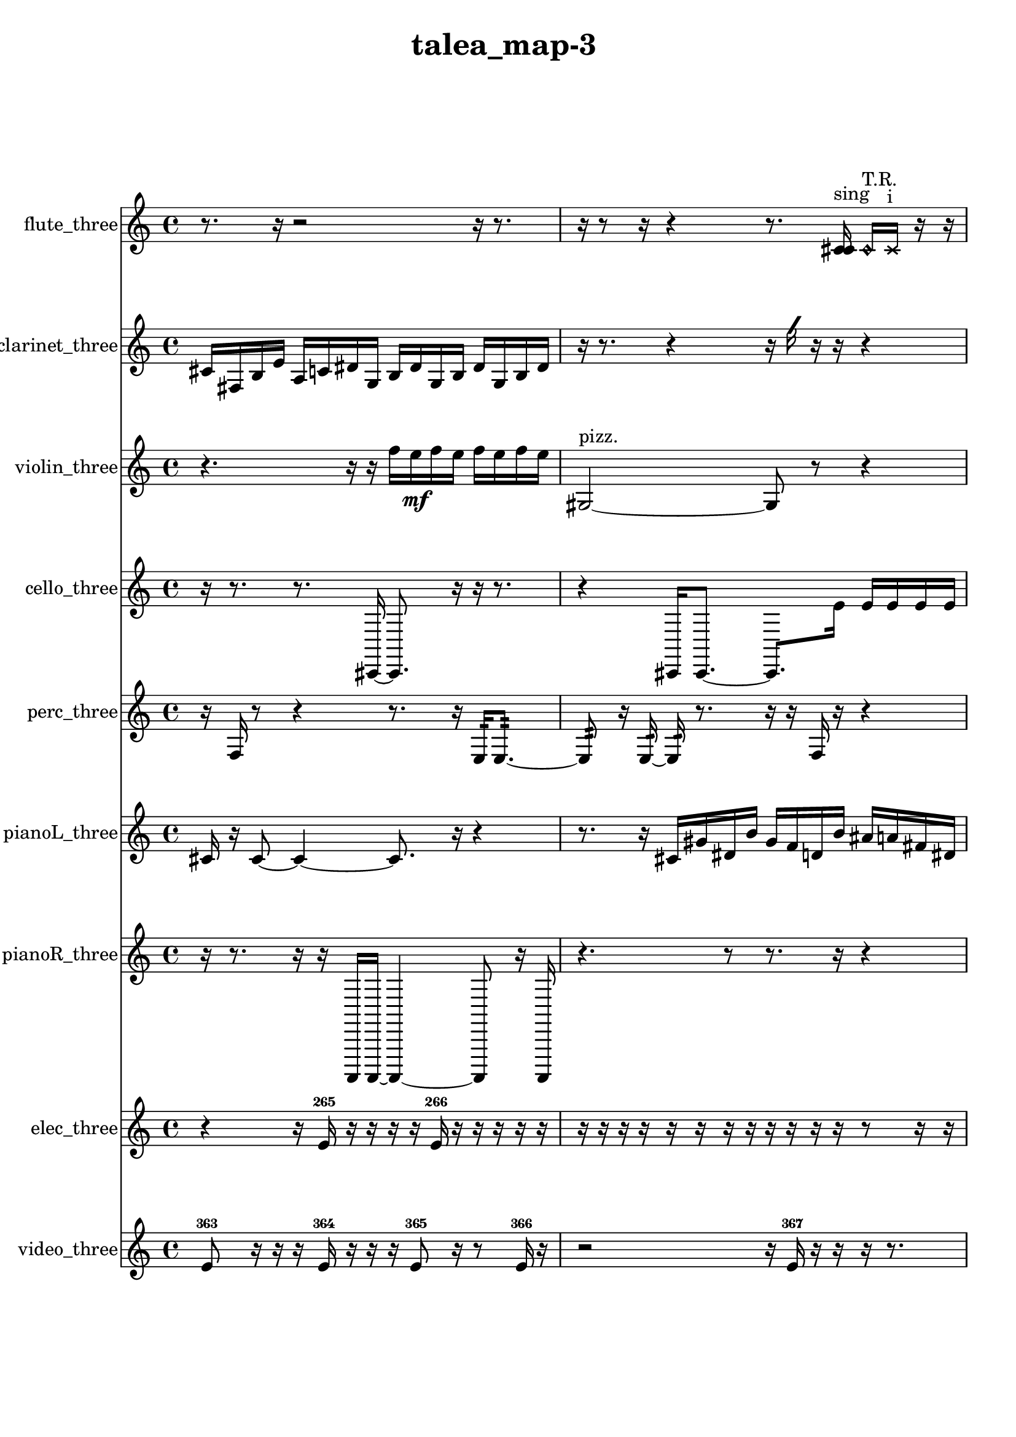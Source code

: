 % [notes] external for Pure Data
% development-version July 14, 2014 
% by Jaime E. Oliver La Rosa
% la.rosa@nyu.edu
% @ the Waverly Labs in NYU MUSIC FAS
% Open this file with Lilypond
% more information is available at lilypond.org
% Released under the GNU General Public License.

flute_three_part = \relative c' 
{

\time 4/4

\clef treble 
% ________________________________________bar 1 :
 r8.  r16 
	r2 
			r16  r8.  |
% ________________________________________bar 2 :
r16  r8  r16 
	r4 
		r8.  <c cis >16^\markup {sing } 
			\once \override NoteHead.style = #'harmonic c16^\markup {T.R. }  \xNote c16^\markup {i }  r16  r16  |
% ________________________________________bar 3 :
r16  <c cis >16^\markup {sing }  \once \override NoteHead.style = #'triangle c8~^\markup {i } 
	\once \override NoteHead.style = #'triangle c8.  c16 
		r4 
			r16  \xNote c16^\markup {o }  r16  \once \override NoteHead.style = #'triangle c16~^\markup {slap }  |
% ________________________________________bar 4 :
\once \override NoteHead.style = #'triangle c4 
	r2 
			r16  \once \override NoteHead.style = #'harmonic c16^\markup {T.R. }  \once \override NoteHead.style = #'triangle c8~^\markup {T.R. }  |
% ________________________________________bar 5 :
\once \override NoteHead.style = #'triangle c4~ 
	\once \override NoteHead.style = #'triangle c16  r16  r8 
		r8.  <c cis >16^\markup {sing } 
			b16:32^\markup {frull. }  \xNote c16^\markup {sh }  r16  <c cis >16~^\markup {sing }  |
% ________________________________________bar 6 :
<c cis >8  cih16  r16 
	r4 
		r16  r16  r8 
			r8.  c16~  |
% ________________________________________bar 7 :
c2~ 
		c16  b8:32^\markup {frull. }  r16 
			r16  r8.  |
% ________________________________________bar 8 :
r16  r16  b8~ 
	b4~ 
		b8  \once \override NoteHead.style = #'harmonic b16  b16:32\p^\markup {frull. } 
			c8.  r16  |
% ________________________________________bar 9 :
r4. 
	r16  <c cis >16^\markup {sing } 
		<c cis >16^\markup {sing }  r16  r16  <c cis >16^\markup {sing } 
			r16  c8.~  |
% ________________________________________bar 10 :
c8.  \once \override NoteHead.style = #'triangle c16~^\markup {slap } 
	\once \override NoteHead.style = #'triangle c16  <c cis >8.~^\markup {sing } 
		<c cis >4 
			r4  |
% ________________________________________bar 11 :
r4. 
	b16:32^\markup {frull. }  r16 
		\once \override NoteHead.style = #'harmonic c4^\markup {T.R. } 
			r16  r8.  |
% ________________________________________bar 12 :
r4. 
	r16  r16 
		r4. 
			r16  r16  |
% ________________________________________bar 13 :
r8.  r16 
	\xNote c16^\markup {i }  b16:32^\markup {frull. }  r16  r16 
		r4 
			r16  b16:32^\markup {frull. }  r16  r16  |
% ________________________________________bar 14 :
r16  r8. 
	r4 
		r16  r16  \once \override NoteHead.style = #'triangle c8~^\markup {i } 
			\once \override NoteHead.style = #'triangle c4  |
% ________________________________________bar 15 :
\once \override NoteHead.style = #'harmonic c16^\markup {i }  c16  r16  c16~ 
	c2~ 
			c16  \once \override NoteHead.style = #'triangle c8.~^\markup {slap }  |
% ________________________________________bar 16 :
\once \override NoteHead.style = #'triangle c8.  \once \override NoteHead.style = #'xcircle c16^\markup {B.P. } 
	<c cis >2~^\markup {sing } 
			<c cis >16  r8.  |
% ________________________________________bar 17 :
r4 
	r16  \once \override NoteHead.style = #'triangle c16^\markup {B.P. }  b8:32~^\markup {frull. } 
		b4:32~ 
			b8:32  r8  |
% ________________________________________bar 18 :
r16  r16  r8 
	r4 
		r8  r16  r16 
			r8.  \once \override NoteHead.style = #'xcircle cih16^\markup {sim }  |
% ________________________________________bar 19 :
r16  \once \override NoteHead.style = #'xcircle cih16  <cih cisih >8~^\markup {sing } 
	<cih cisih >8  r16  \once \override NoteHead.style = #'triangle cih16 
		r2  |
% ________________________________________bar 20 :
r16  r8. 
	r8.  r16 
		<b c >2~^\markup {sing }  |
% ________________________________________bar 21 :
<b c >8  b16  c16 
	b4.:32^\markup {frull. } 
		r8 
			r4  |
% ________________________________________bar 22 :
r8  r8 
	r16  \xNote c8^\markup {u }  r16 
		r4 
			r8.  r16  |
% ________________________________________bar 23 :
r16  cih8.~ 
	cih4 
		r16  r8. 
			r16  r16  \once \override NoteHead.style = #'triangle cih16^\markup {slap }  r16  |
% ________________________________________bar 24 :
\xNote c16^\markup {a }  r8. 
	r4 
		r16  r16  r16  r16 
			r4  |
% ________________________________________bar 25 :
r4 
	r16  r16  \once \override NoteHead.style = #'triangle c8~^\markup {a } 
		\once \override NoteHead.style = #'triangle c8  r8 
			r8.  r16  |
% ________________________________________bar 26 :
r2 
		r8  c16\f  c16 
			r16  r16  r8  |
% ________________________________________bar 27 :
r8.  r16 
	r4. 
		r16  \xNote c16^\markup {o } 
			r16  r8.  |
% ________________________________________bar 28 :
r4 
	r16  r16  \xNote c16^\markup {a }  \once \override NoteHead.style = #'harmonic c16^\markup {T.R. } 
		r16  r16  r16 
}

clarinet_three_part = \relative c' 
{

\time 4/4

\clef treble 
% ________________________________________bar 1 :
 cis16  fis,16  b16  e16 
	a,16  c16  dis16  g,16 
		b16  dis16  g,16  b16 
			dis16  g,16  b16  dis16  |
% ________________________________________bar 2 :
r16  r8. 
	r4 
		r16  \once \override NoteHead.style = #'slash g'16  r16  r16 
			r4  |
% ________________________________________bar 3 :
r8  r8 
	r4. 
		r16  <fis,, g >16^\markup {sing } 
			fis16  r16  r16  fis16~  |
% ________________________________________bar 4 :
fis8.  f16:32^\markup {frull. } 
	r4 
		r16  \once \override NoteHead.style = #'triangle fis8.~^\markup {slap } 
			\once \override NoteHead.style = #'triangle fis16  fis16  \once \override NoteHead.style = #'slash g''16^\markup {teeth }  r16  |
% ________________________________________bar 5 :
r2 
		r8  r16  g,,16 
			b16  gis16  f16  ais16  |
% ________________________________________bar 6 :
fis16  b16  gis16  a16 
	f16  gis16  c16  gis16 
		b16  g16  ais16  r16 
			\once \override NoteHead.style = #'xcircle dis'16  \once \override NoteHead.style = #'xcircle d16  \once \override NoteHead.style = #'xcircle dis16  \once \override NoteHead.style = #'xcircle d16  |
% ________________________________________bar 7 :
\once \override NoteHead.style = #'xcircle dis16  \once \override NoteHead.style = #'xcircle d16  \once \override NoteHead.style = #'xcircle dis16  \once \override NoteHead.style = #'xcircle d16 
	r16  r16  fis,,16  r16 
		r16  \once \override NoteHead.style = #'slash g''8.~^\markup {teeth } 
			\once \override NoteHead.style = #'slash g4~  |
% ________________________________________bar 8 :
\once \override NoteHead.style = #'slash g8  r16  fis,,16 
	r4 
		r16  r16  \once \override NoteHead.style = #'slash g''16^\markup {teeth }  r16 
			r4  |
% ________________________________________bar 9 :
r4. 
	\once \override NoteHead.style = #'xcircle dis16  \once \override NoteHead.style = #'xcircle d16 
		\once \override NoteHead.style = #'xcircle dis16  \once \override NoteHead.style = #'xcircle d16  \once \override NoteHead.style = #'xcircle dis16  \once \override NoteHead.style = #'xcircle d16 
			\once \override NoteHead.style = #'xcircle dis16  \once \override NoteHead.style = #'xcircle d16  fis,,16  \once \override NoteHead.style = #'slash g''16~^\markup {teeth }  |
% ________________________________________bar 10 :
\once \override NoteHead.style = #'slash g8  r16  f,,16:32~^\markup {frull. } 
	f8.:32  r16 
		r2  |
% ________________________________________bar 11 :
r8  fis16  \once \override NoteHead.style = #'slash g''16~^\markup {teeth } 
	\once \override NoteHead.style = #'slash g4~ 
		\once \override NoteHead.style = #'slash g8  r16  <fis,, g >16^\markup {sing } 
			\once \override NoteHead.style = #'xcircle dis''16  \once \override NoteHead.style = #'xcircle d16\p  \once \override NoteHead.style = #'xcircle dis16  \once \override NoteHead.style = #'xcircle d16  |
% ________________________________________bar 12 :
\once \override NoteHead.style = #'xcircle dis16  \once \override NoteHead.style = #'xcircle d16  \once \override NoteHead.style = #'xcircle dis16  \once \override NoteHead.style = #'xcircle d16 
	fis,,16  r8. 
		r16  f16:32^\markup {frull. }  f8:32~^\markup {frull. } 
			f4:32~  |
% ________________________________________bar 13 :
f8:32  \once \override NoteHead.style = #'slash g''16^\markup {teeth }  r16 
	r2 
			r8  fis,,8~  |
% ________________________________________bar 14 :
fis4~ 
	fis16  f8.:32~^\markup {frull. } 
		f8:32  r16  r16 
			r4  |
% ________________________________________bar 15 :
r8.  f16 
	ais16  cis16  e16  g,16 
		b16  dis16  fis,16  a16 
			c16  dis16  fis,16  a16  |
% ________________________________________bar 16 :
c16  dis16  fis,16  a16 
	c16  dis16  fis,16  gis16 
		ais16  c16  d16  r16 
			r16  r8.  |
% ________________________________________bar 17 :
r4 
	r16  r16  f,8~ 
		f4 
			r8.  <f fis >16^\markup {sing }  |
% ________________________________________bar 18 :
f4 
	r16  r16  r8 
		r8  r16  \once \override NoteHead.style = #'slash g''16^\markup {teeth } 
			\once \override NoteHead.style = #'xcircle dis16  \once \override NoteHead.style = #'xcircle d16  \once \override NoteHead.style = #'xcircle dis16  \once \override NoteHead.style = #'xcircle d16  |
% ________________________________________bar 19 :
\once \override NoteHead.style = #'xcircle dis16  \once \override NoteHead.style = #'xcircle d16  \once \override NoteHead.style = #'xcircle dis16  \once \override NoteHead.style = #'xcircle d16 
	r16  e,16  fis,16  gis16 
		ais16  c16  e16  gis,16 
			c16  e16  gis,16  b16  |
% ________________________________________bar 20 :
d16  f,16  gis16  b16 
	d16  f,16  gis16  ais16 
		c16  d16  e16  g,16 
			ais16  d16  f,16  gis16  |
% ________________________________________bar 21 :
b16  d16  f,16  a16 
	cis16  f,16  gis16  b16 
		d16  f,16  fis16  g16 
			b16  dis16  g,16  b16  |
% ________________________________________bar 22 :
dis16  g,16  b16  r16 
	r2 
			r16  r16  r16  fis16~  |
% ________________________________________bar 23 :
fis4. 
	r16  fis16 
		f16:32^\markup {frull. }  r16  fis8~ 
			fis4~  |
% ________________________________________bar 24 :
fis8  r16  r16 
	r8.  fis16 
		r16  fis8.~ 
			fis4  |
% ________________________________________bar 25 :
r2 
		r16  \once \override NoteHead.style = #'slash g''16\mf^\markup {teeth }  fis,,8~ 
			fis8  r16  fis16  |
% ________________________________________bar 26 :
r4. 
	fis16  r16 
		r4 
			r8.  dis''16  |
% ________________________________________bar 27 :
d16  dis16  d16  dis16 
	d16  dis16  d16  r16 
		r2  |
% ________________________________________bar 28 :
fis,,16  r16  \once \override NoteHead.style = #'triangle fis8~^\markup {slap } 
	\once \override NoteHead.style = #'triangle fis4~ 
		\once \override NoteHead.style = #'triangle fis8.  r16 
			r8  r16  r16  |
% ________________________________________bar 29 :
r2 
		r16  \once \override NoteHead.style = #'triangle fis8^\markup {slap }  r16 
			r4  |
% ________________________________________bar 30 :
r8  r16  \once \override NoteHead.style = #'xcircle dis''16 
	\once \override NoteHead.style = #'xcircle d16  \once \override NoteHead.style = #'xcircle dis16  \once \override NoteHead.style = #'xcircle d16  \once \override NoteHead.style = #'xcircle dis16 
		\once \override NoteHead.style = #'xcircle d16  \once \override NoteHead.style = #'xcircle dis16  \once \override NoteHead.style = #'xcircle d16  r16 
			\once \override NoteHead.style = #'triangle fis,,4^\markup {slap }  |
% ________________________________________bar 31 :
r4 
	<fis g >16^\markup {sing }  r16  \once \override NoteHead.style = #'triangle fis16^\markup {slap }  fis16~ 
		fis2~  |
% ________________________________________bar 32 :
fis16  r8. 
	r4 
		r16  fis8.~ 
			fis4~  |
% ________________________________________bar 33 :
fis8  fis16  fis16~ 
	fis4~ 
		fis16  r16  r8 
			r8.  r16  |
% ________________________________________bar 34 :
r8.  r16 
	fis16  r8. 
		r4 
			r8.  fis16~  |
% ________________________________________bar 35 :
fis4. 
	r16  r16 
		fis16  r16  r8 
			r4  |
% ________________________________________bar 36 :
r16  r16  r8 
	r8  r16  \once \override NoteHead.style = #'slash g''16^\markup {teeth } 
		\once \override NoteHead.style = #'triangle fis,,16\f^\markup {slap }  fis8.~ 
			fis4~  |
% ________________________________________bar 37 :
fis16  \once \override NoteHead.style = #'slash g''16^\markup {teeth }  fis,,16  fis16 
	r16  r16  r16  r16 
		r4 
			r8.  r16  |
% ________________________________________bar 38 :
r2 
		r8  fis8~ 
			fis4  |
% ________________________________________bar 39 :
r16  fis8  r16 
	r16  fis16 
}

violin_three_part = \relative c'' 
{

\time 4/4

\clef treble 
% ________________________________________bar 1 :
 r4. 
	r16  r16 
		f16  e16\mf  f16  e16 
			f16  e16  f16  e16  |
% ________________________________________bar 2 :
gis,,2~^\markup {pizz. } 
		gis8  r8 
			r4  |
% ________________________________________bar 3 :
r8.  r16 
	r2 
			r16  gis16^\markup {arco }  r16  r16  |
% ________________________________________bar 4 :
r4. 
	r16  r16 
		r4 
			r16  r16  gis8~  |
% ________________________________________bar 5 :
gis4.~ 
	gis16  r16 
		r8  r16  g16:32 
			r16  r8.  |
% ________________________________________bar 6 :
r4 
	\once \override NoteHead.style = #'harmonic gis8.  r16 
		r4. 
			r16  r16  |
% ________________________________________bar 7 :
r16  r16  gis16^\markup {arco }  g16:32~ 
	g8:32  r8 
		r4 
			r16  gis16^\markup {pizz. }  r8  |
% ________________________________________bar 8 :
r2 
		r16  r16  r8 
			r8  r16  g16:32  |
% ________________________________________bar 9 :
r8.  r16 
	r16  r8. 
		r4 
			r16  r16  r8  |
% ________________________________________bar 10 :
r4 
	r16  gis16^\markup {arco }  g8~^\markup {pizz. } 
		g4~ 
			g8  gis16  r16  |
% ________________________________________bar 11 :
r16  gis8. 
	r4. 
		gis16  c16~ 
			c4~  |
% ________________________________________bar 12 :
c16  d16  e16  fis16~ 
	fis4~ 
		fis16  gis,16  ais8~ 
			ais4  |
% ________________________________________bar 13 :
c16  d8.~ 
	d4~ 
		d8.  e16~ 
			e8  fis8\p  |
% ________________________________________bar 14 :
gis,4 
	ais16  c8.~ 
		c4~ 
			c16  d16  e16  fis16~  |
% ________________________________________bar 15 :
fis4 
	gis,16  a8.~ 
		a4~ 
			a8.  ais16  |
% ________________________________________bar 16 :
b4~ 
	b16  c16  cis8~ 
		cis4 
			d16  r16  dis8~^\markup {legato }  |
% ________________________________________bar 17 :
dis8.  e16 
	f16  fis8.~ 
		fis4~ 
			fis8.  g,16  |
% ________________________________________bar 18 :
gis4~ 
	gis16  a16  c16  dis16 
		fis16  a,16  c8~ 
			c4  |
% ________________________________________bar 19 :
dis16  fis16  a,8~ 
	a4~ 
		a8  c8~ 
			c16  dis8  fis16  |
% ________________________________________bar 20 :
a,4. 
	ais16  b16 
		c4.~ 
			c16  cis16  |
% ________________________________________bar 21 :
d16  dis16  e16  g,16 
	ais16  cis16  e16  g,16 
		ais16  cis16  e16  g,16 
			ais16  cis16  e16  f16  |
% ________________________________________bar 22 :
gis,16  b16  d16  f16 
	gis,16  b16  cis16  r16 
		r2  |
% ________________________________________bar 23 :
r16  gis16  r8 
	r4 
		r16  \once \override NoteHead.style = #'harmonic gis8.~ 
			\once \override NoteHead.style = #'harmonic gis8.  r16  |
% ________________________________________bar 24 :
f''16  e16  f16  e16 
	f16  e16  f16  e16 
		dis,16^\markup {legato }  f16  g,16  a16 
			b16  cis16  d16  dis16  |
% ________________________________________bar 25 :
e16  f16  g,16  a16 
	b16  cis16  dis16  f16 
		g,16  a16  b16  cis16 
			dis16  f16  g,16  \once \override NoteHead.style = #'harmonic g16  |
% ________________________________________bar 26 :
a16  b16  cis16  dis16 
	f16  g,16  gis16  a16 
		ais16  b16  c16  cis16 
			d16  fis16  ais,16  c16  |
% ________________________________________bar 27 :
d16  e16  f16  a,16 
	cis16  f16  fis16  r16 
		r2  |
% ________________________________________bar 28 :
r16  g,16^\markup {pizz. }  g8~^\markup {arco } 
	g8  r8 
		r4 
			r8  g8~^\markup {pizz. }  |
% ________________________________________bar 29 :
g4.~ 
	g16  g16 
		gis16  b16  cis16  dis16 
			g,16  b16  dis16  g,16  |
% ________________________________________bar 30 :
b16  dis16  g,16  b16 
	c16  d16  e16  fis16 
		g,16  gis16  a16  ais16 
			b16  dis16  g,16:32  r16  |
% ________________________________________bar 31 :
g16  r16  r16  g16:32 
	\once \override NoteHead.style = #'harmonic g4~ 
		\once \override NoteHead.style = #'harmonic g16  r8. 
			r8  r16  g16  |
% ________________________________________bar 32 :
b16  dis16  g,16  b16 
	d16  f16  gis,16  b16 
		d16  f16  gis,16  b16 
			d16  f16  gis,16  b16  |
% ________________________________________bar 33 :
d16  f16  dis16  cis16 
	fis16  b,16  r8 
		r4 
			r8.  r16  |
% ________________________________________bar 34 :
r2 
		gis16^\markup {pizz. }  f''8.~ 
			f4~  |
% ________________________________________bar 35 :
f8.  e16~ 
	e8  f16  e16~ 
		e8  f16  e16~ 
			e8  f8~  |
% ________________________________________bar 36 :
f8.  e16 
	r16  r16  g,,16:32  r16 
		gis8.  gis16 
			r4  |
% ________________________________________bar 37 :
r8  r16  gis16~ 
	gis4~ 
		gis16  gisih16  gisih16^\markup {arco }  r16 
			r4  |
% ________________________________________bar 38 :
r8  r16  r16 
	r16  gisih8.~^\markup {pizz. } 
		gisih4~ 
			gisih16  g16:32  r8  |
% ________________________________________bar 39 :
r2 
		gisih16  r16  g16:32  gisih16 
			gisih16^\markup {arco }  \once \override NoteHead.style = #'harmonic g16  f''16  e16  |
% ________________________________________bar 40 :
f16  e16  f16  e16 
	f16  e16  g,,8:32~ 
		g4:32~ 
			g16:32  \once \override NoteHead.style = #'harmonic g8.~  |
% ________________________________________bar 41 :
\once \override NoteHead.style = #'harmonic g8.  f''16 
	e16  f16  e16  f16 
		e16  f16  e16  g,,16:32 
			gis16  d'16  ais16  cis16  |
% ________________________________________bar 42 :
a16  cis16  gis16  c16 
	g16  b16  g16  ais16 
		d16  a16  cis16  ais16 
			g16  c16  ais16  g16  |
% ________________________________________bar 43 :
c16  g16  ais16  f''16 
	e16  f16  e16  f16 
		e16  f16  e16  g,,16^\markup {pizz. } 
			gis16  gis8.~  |
% ________________________________________bar 44 :
gis16  gis8  g16:32~ 
	g4:32~ 
		g8:32  gis16  r16 
			r8  r8  |
% ________________________________________bar 45 :
r4 
	r16  r8. 
		r8.  r16 
			gisih16\mf  gisih8.~  |
% ________________________________________bar 46 :
gisih8  r8 
	r4 
		r8.  gisih16^\markup {arco } 
			r16  r8.  |
% ________________________________________bar 47 :
r4. 
	r16  \once \override NoteHead.style = #'harmonic gisih16 
		r2  |
% ________________________________________bar 48 :
r16  gisih8.~^\markup {pizz. } 
	gisih8  r16  r16 
		r4 
			r8  r16  r16  |
% ________________________________________bar 49 :
r8  gis16  r16 
	r16  gis16  r16  gis16~ 
		gis2~  |
% ________________________________________bar 50 :
gis16  r16  r8 
	r2 
			r16  gis16  r8  |
% ________________________________________bar 51 :
r4 
	r16  gis16\f  \once \override NoteHead.style = #'harmonic gis8~ 
		\once \override NoteHead.style = #'harmonic gis4~ 
			\once \override NoteHead.style = #'harmonic gis8.  \once \override NoteHead.style = #'harmonic gis16~  |
% ________________________________________bar 52 :
\once \override NoteHead.style = #'harmonic gis16  r16 
}

cello_three_part = \relative c, 
{

\time 4/4

\clef treble 
% ________________________________________bar 1 :
 r16  r8. 
	r8.  cis16~ 
		cis8.  r16 
			r16  r8.  |
% ________________________________________bar 2 :
r4 
	cis16  cis8.~ 
		cis8.  e''16 
			e16  e16  e16  e16  |
% ________________________________________bar 3 :
e16  e16  dis16  r16 
	fis,,16  cis16  f16  c16 
		e16  c16  dis16  g16 
			e16  c16  f16  c16  |
% ________________________________________bar 4 :
d16  e16  g16  c,16 
	r4 
		r16  r16  e''16  dis16 
			e16  dis16  e16  dis16  |
% ________________________________________bar 5 :
e16  dis16  r8 
	r4 
		r8  c,,16:32  cis16~ 
			cis8.  cis16  |
% ________________________________________bar 6 :
cis4~ 
	cis16  e''16  dis16  e16 
		dis16  e16  dis16  e16 
			dis16  r16  \once \override NoteHead.style = #'harmonic cis,,16  c16:32~  |
% ________________________________________bar 7 :
c4:32~ 
	c16:32  c16:32  r8 
		r4 
			cis8.^\markup {pizz. }  r16  |
% ________________________________________bar 8 :
r16  r8. 
	r4 
		r8  cis8 
			cis16  r16  \once \override NoteHead.style = #'harmonic cis8~  |
% ________________________________________bar 9 :
\once \override NoteHead.style = #'harmonic cis2 
		r2  |
% ________________________________________bar 10 :
r16  r16  r8 
	r8  r16  r16 
		r4 
			r8.  c16:32  |
% ________________________________________bar 11 :
r16  r8. 
	r2 
			r16  r16  r8  |
% ________________________________________bar 12 :
r8.  cis16^\markup {arco } 
	f16  fis16  g16  gis16 
		a16  cis,16  d16  dis16 
			e16  f16  fis16  g16\p  |
% ________________________________________bar 13 :
b16  dis,16  g16  b16 
	dis,16  g16  b16  dis,16 
		f16  g16  a16  r16 
			e''16  dis16  e16  dis16  |
% ________________________________________bar 14 :
e16  dis16  e16  dis16 
	r4. 
		r16  r16 
			c,,4:32~  |
% ________________________________________bar 15 :
c16:32  g'16  d16  e16 
	fis16  cis16  dis16  f16 
		c16  d16  f16  g16 
			c,16  cis16  dis16  e16  |
% ________________________________________bar 16 :
f16  fis16  c16  cis16 
	d16  dis16  fis16  c16 
		r2  |
% ________________________________________bar 17 :
r8  r8 
	e''16  dis8.~ 
		dis16  e16  dis16  e16 
			dis16  e16  dis8~  |
% ________________________________________bar 18 :
dis8  c,,16^\markup {pizz. }  c16:32~ 
	c2:32~ 
			r4  |
% ________________________________________bar 19 :
r16  c16:32  c8~^\markup {arco } 
	c4~ 
		c8  r8 
			r8.  c16^\markup {pizz. }  |
% ________________________________________bar 20 :
c16  r16  r16  c16~^\markup {arco } 
	c2~ 
			c16  r16  r8  |
% ________________________________________bar 21 :
r4 
	r16  c16:32  c8:32~ 
		c8.:32  r16 
			r16  fis16  gis16  ais16  |
% ________________________________________bar 22 :
c,16  d16  e16  gis16 
	c,16  e16  gis16  c,16 
		d16  e16  f16  fis16 
			g16  gis16  a16  cis,16  |
% ________________________________________bar 23 :
f16  a16  cis,16  f16 
	r16  e''16  dis16  e16 
		dis16  e16  dis16  e16 
			dis16  r16  e16  dis16  |
% ________________________________________bar 24 :
e16  dis16  e16  dis16 
	e16  dis16  cis,,8 
		r16  cis8.~^\markup {pizz. } 
			cis16  r8.  |
% ________________________________________bar 25 :
r4 
	r16  r16  \once \override NoteHead.style = #'harmonic cis16  r16 
		r4 
			r8.  cis16^\markup {pizz. }  |
% ________________________________________bar 26 :
r16  r8. 
	r4 
		r16  c8.:32~ 
			c16:32  cisih16\mf  r16  r16  |
% ________________________________________bar 27 :
r4 
	a'16  cis,16  g'16  cis,16 
		g'16  d16  dis16  e16 
			f16  fis16  dis16  e16  |
% ________________________________________bar 28 :
f16  a16  d,16  g16 
	r16  r8. 
		r16  cisih,16  r16  r16 
			r4  |
% ________________________________________bar 29 :
r4 
	r16  r8. 
		r8.  e''16 
			dis16  e16  dis16  e16  |
% ________________________________________bar 30 :
dis16  e16  dis16  c,,16~ 
	c8.  c16:32 
		r16  r8. 
			r8  r8  |
% ________________________________________bar 31 :
r4. 
	f16  dis16 
		cis16  b'16  a16  g16 
			b16  f16  b16  f16  |
% ________________________________________bar 32 :
b16  f16  b16  f16\p 
	b16  f16  gis16  b16 
		d,16  f16  gis16  b16 
			d,16  r16  r8  |
% ________________________________________bar 33 :
r4 
	r8  r16  r16 
		r4 
			r16  cisih8.~^\markup {arco }  |
% ________________________________________bar 34 :
cisih4. 
	\once \override NoteHead.style = #'harmonic cisih8~ 
		\once \override NoteHead.style = #'harmonic cisih8.  r16 
			r4  |
% ________________________________________bar 35 :
r8  r16  r16 
	\once \override NoteHead.style = #'harmonic cisih16  cisih8.~^\markup {pizz. } 
		cisih4 
			cisih16  cisih8.~  |
% ________________________________________bar 36 :
cisih8.  r16 
	r4 
		r8.  r16 
			r16  \once \override NoteHead.style = #'harmonic cis16\mf  r8  |
% ________________________________________bar 37 :
r4 
	r16  r8. 
		r4 
			r8  r8  |
% ________________________________________bar 38 :
r4. 
	r16  r16 
		r4 
			r8  r16  r16  |
% ________________________________________bar 39 :
r2 
		cis4.~^\markup {pizz. } 
			cis16  r16  |
% ________________________________________bar 40 :
r16  r8. 
	r16  cis8.~ 
		cis16 
}

perc_three_part = \relative c 
{

\time 4/4

\clef treble 
% ________________________________________bar 1 :
 r16  f16  r8 
	r4 
		r8.  r16 
			e16:32  e8.:32~  |
% ________________________________________bar 2 :
e8:32  r16  e16:32~ 
	e16:32  r8. 
		r16  r16  f16  r16 
			r4  |
% ________________________________________bar 3 :
r8.  e16:32 
	e4:32 
		r2  |
% ________________________________________bar 4 :
r16  r16  r16  r16 
	r4 
		r16  r16  r8 
			r4  |
% ________________________________________bar 5 :
r16  r8. 
	r4 
		r16  r16  r8 
			r4  |
% ________________________________________bar 6 :
r8.  r16 
	r16  r8. 
		r16  e16:32  e8:32~ 
			e16:32  r16  e16:32  r16  |
% ________________________________________bar 7 :
r4 
	r16  e8.:32~ 
		e8.:32  e16:32 
			r16  r8.  |
% ________________________________________bar 8 :
r4 
	r16  r16  <g b d f >16  r16 
		r2  |
% ________________________________________bar 9 :
r16  r16  e16:32  r16 
	r4 
		r8.  e16:32~ 
			e4:32~  |
% ________________________________________bar 10 :
e4:32~ 
	e16:32  f16  r16  r16 
		r8  f16  r16 
			f4  |
% ________________________________________bar 11 :
f16  <g b >8.~ 
	<g b >4 
		e16:32  r8. 
			r8  r16  r16  |
% ________________________________________bar 12 :
r2 
		r16  r16  r8 
			r4  |
% ________________________________________bar 13 :
r4 
	r16  r8. 
		r4 
			r8  <g b >8~  |
% ________________________________________bar 14 :
<g b >16  r16  r8 
	r8.  f16 
		r16  f8.~ 
			f4~  |
% ________________________________________bar 15 :
f8.  r16 
	r2 
			r16  r16  e16:32  f16~  |
% ________________________________________bar 16 :
f4. 
	r8 
		r2  |
% ________________________________________bar 17 :
e2:32~ 
		e8:32  <g b d >16  <g b d >16 
			f4  |
% ________________________________________bar 18 :
r16  e16:32  r8 
	r8.  f16 
		r16  <g b d f >8.~ 
			<g b d f >4  |
% ________________________________________bar 19 :
f16  r8. 
	r8  r16  e16:32~ 
		e4:32~ 
			e16:32  e16:32  r8  |
% ________________________________________bar 20 :
r8.  r16 
	r2 
			r16  r8.  |
% ________________________________________bar 21 :
r16  e16:32\p  f8~ 
	f8.  r16 
		r16  r8. 
			r8  r16  r16  |
% ________________________________________bar 22 :
r2 
		r16  e8.:32 
			e16:32  g8.~  |
% ________________________________________bar 23 :
g8  r16  e16:32 
	r16  r8. 
		r4 
			r16  r16  r16  r16  |
% ________________________________________bar 24 :
r2 
		<g b d f >16  r16  r16  e16:32~ 
			e4:32~  |
% ________________________________________bar 25 :
e8.:32  r16 
	f16  r8. 
		r16  <g b >8.~ 
			<g b >8.  r16  |
% ________________________________________bar 26 :
r8  e16:32  r16 
	r4. 
		r16  f16~ 
			f4~  |
% ________________________________________bar 27 :
f4 
	r16  r16  r8 
		r8  r16  f16 
			e4:32~  |
% ________________________________________bar 28 :
e16:32  g16  e16:32  r16 
	r2 
			r8  r16  e16:32~  |
% ________________________________________bar 29 :
e8:32  r16  r16 
	e4.:32~ 
		e16:32  e16:32~ 
			e16:32  r16  r8  |
% ________________________________________bar 30 :
r16  r8  r16 
	r16  r8. 
		r4 
			r16  r16  r8  |
% ________________________________________bar 31 :
r16  e8.:32~\mf 
	e4:32 
		r16  r16  r8 
			r4  |
% ________________________________________bar 32 :
r8.  r16 
	r16  r8. 
		r4 
			r8  r16  e16:32  |
% ________________________________________bar 33 :
r16  e16:32  r16  r16 
	r16  r8. 
		r4 
			r16  r8.  |
% ________________________________________bar 34 :
r16 
}

pianoL_three_part = \relative c' 
{

\time 4/4

\clef treble 
% ________________________________________bar 1 :
 cis16  r16  cis8~ 
	cis4~ 
		cis8.  r16 
			r4  |
% ________________________________________bar 2 :
r8.  r16 
	cis16  gis'16  dis16  b'16 
		gis16  f16  d16  b'16 
			ais16  a16  fis16  dis16  |
% ________________________________________bar 3 :
c16  a'16  fis16  dis16 
	r16  cis16  r16  r16 
		cis16  c16  f16  ais16 
			a16  gis16  g16  f16  |
% ________________________________________bar 4 :
dis16  cis16  b'16  a16 
	g16  f16  dis16  cis16 
		b'16  r16  r8 
			r16  r16  cis,16  r16  |
% ________________________________________bar 5 :
r4 
	r16  r8. 
		r8.  r16 
			r16  cis16  cis16  r16  |
% ________________________________________bar 6 :
cis16  cis8.~ 
	cis8  r16  r16 
		r2  |
% ________________________________________bar 7 :
r16  cisih16  r8 
	r8.  r16 
		cis2~  |
% ________________________________________bar 8 :
cis16  r16  r8 
	r8  r16  a'16 
		f16  fis16  dis16\p  c16 
			a'16  fis16  dis16  g16  |
% ________________________________________bar 9 :
b16  dis,16  g16  b16 
	dis,16  g16  b16  dis,16 
		g16  b16  dis,16  e16 
			f16  fis16  r16  r16  |
% ________________________________________bar 10 :
r2 
		r16  r16  cis16  cis16~ 
			cis8  g'16  gis16  |
% ________________________________________bar 11 :
g16  fis16  f16  dis16 
	cis16  b'16  a16  g16 
		e16  cis16  ais'16  g16 
			e16  cis16  ais'16  g16  |
% ________________________________________bar 12 :
dis16  cis16  b'16  a16 
	g16  r16  r8 
		r4 
			r8  r16  cis,16  |
% ________________________________________bar 13 :
r16  r16  r8 
	r4 
		r16  r8. 
			r8.  r16  |
% ________________________________________bar 14 :
<d''' g >16  r16  g,16  fis16 
	g16  fis16  g16  fis16 
		g16  fis16  c,,16  r16 
			r4  |
% ________________________________________bar 15 :
r16  r8. 
	r8  f16  dis16 
		cis16  b'16  a16  g16 
			f16  dis16  cis16  b'16  |
% ________________________________________bar 16 :
a16  gis16  g16  e16 
	cis16  ais'16  g16  e16 
		cis16  ais'16  g16  e16 
			cis16  r16  ais'16^\markup {legato }  g16  |
% ________________________________________bar 17 :
e16  cis16  ais'16  g16 
	e16  cis16  ais'16  g16 
		e16  cis16  c16  gis'16 
			e16  c16  gis'16  e16  |
% ________________________________________bar 18 :
c16  gis'16  e16  d16 
	c16  r8. 
		r16  r8. 
			r16  r8.  |
% ________________________________________bar 19 :
r16  r16  r16  c16~ 
	c2~ 
			r4  |
% ________________________________________bar 20 :
r4. 
	ais'16  gis16 
		f16  d16  c16  a'16 
			fis16  dis16  c16  a'16  |
% ________________________________________bar 21 :
fis16  dis16  c16  a'16 
	fis16  dis16  c16  a'16 
		g16  f16  dis16  d16 
			cis16  r16  c16  d16  |
% ________________________________________bar 22 :
dis16  c16  cis16  d16 
	c16  cis16  d16  dis16 
		dis16  d16  d16  d16 
			cis16  cis16  c16  dis16  |
% ________________________________________bar 23 :
cis16  c16  d16  dis16 
	c16  cis16  <e''' gis >16  r16 
		cis,,,4.~ 
			cis16  r16  |
% ________________________________________bar 24 :
r8  <a'' d >16  r16 
	cis,,16  r16  r8 
		r2  |
% ________________________________________bar 25 :
cis16  r16  r8 
	r2 
			r16  r16  r16  cisih16  |
% ________________________________________bar 26 :
cisih16  r16  r8 
	r8  r8 
		r4 
			r8  r16  r16  |
% ________________________________________bar 27 :
r4. 
	r16  cisih16 
		r4 
			r16  c16  gis'16  e16  |
% ________________________________________bar 28 :
c16  gis'16  e16  c16 
	gis'16  e16  c16  gis'16 
		e16  c16  gis'16  e16 
			c16  gis'16  e16  c16  |
% ________________________________________bar 29 :
gis'16  e16  c16  gis'16 
	r16  r16  r16  c,16 
		g'''16  fis16  g16  fis16 
			g16  fis16  g16  fis16  |
% ________________________________________bar 30 :
r2 
		c,,2  |
% ________________________________________bar 31 :
cis16  cis8.~ 
	cis4~ 
		cis8  r16  r16 
			r4  |
% ________________________________________bar 32 :
r4 
	cis8  cisih16  r16 
		r4. 
			r16  r16  |
% ________________________________________bar 33 :
r4. 
	r16  r16 
		r16  r8. 
			r4  |
% ________________________________________bar 34 :
r8.  cisih16 
	r16  cisih16  r8 
		r4 
			r16  r16  r16  r16  |
% ________________________________________bar 35 :
r2 
		r16  r8. 
			r4  |
% ________________________________________bar 36 :
r8  r8 
	r4 
		r8.  r16 
			r4  |
% ________________________________________bar 37 :
r4 
	r16  r16  r16  r16 
		r16  r16  r16  r16 
			r4  |
% ________________________________________bar 38 :
r8.  r16 
	cis16  r16  r16  r16 
		r4 
			r8.  cis16~  |
% ________________________________________bar 39 :
cis4 
	cis16  r16  cis8~ 
		cis4~ 
			cis16  r16  r16  cis16  |
% ________________________________________bar 40 :
r16 
}

pianoR_three_part = \relative c,, 
{

\time 4/4

\clef treble 
% ________________________________________bar 1 :
 r16  r8. 
	r16  r16  a16  a16~ 
		a4~ 
			a8  r16  a16  |
% ________________________________________bar 2 :
r4. 
	r8 
		r8.  r16 
			r4  |
% ________________________________________bar 3 :
a4~ 
	a16  r16  a16  a16 
		a16  r8. 
			r16  r8.  |
% ________________________________________bar 4 :
r16  a16  r16  a16 
	r4 
		r16  a16  r16  <fis'' ais cis f >16 
			r16  r8.  |
% ________________________________________bar 5 :
r4 
	r16  r8. 
		r4 
			r8.  a,,16~  |
% ________________________________________bar 6 :
a8  r16  r16 
	r4 
		fis'16  g16  a,16  b16 
			cis16  dis16  f16  g16  |
% ________________________________________bar 7 :
a,16  a16  r8 
	r4 
		a16  r16  a16  gis16~ 
			gis8.  r16  |
% ________________________________________bar 8 :
r8  r16  a16 
	r4 
		r16  a8.~ 
			a4~  |
% ________________________________________bar 9 :
a16  a8  r16 
	r16  r8. 
		r4 
			r8.  r16  |
% ________________________________________bar 10 :
r2 
		r16  cis''16  c16  cis16 
			c16  cis16  c16\p  cis16  |
% ________________________________________bar 11 :
c16  a,,8.~ 
	a4~ 
		a8.  r16 
			r16  <fis'' a cis f >16  r16  a,,16  |
% ________________________________________bar 12 :
r4 
	a8.  r16 
		r16  b16  cis16  dis16 
			f16  g16  a,16  b16  |
% ________________________________________bar 13 :
cis16  dis16  f16  g16 
	a,16  b16  cis16  dis16 
		f16  g16  a,16  b16 
			dis16  fis16  a,16  c16  |
% ________________________________________bar 14 :
dis16  fis16  a,16  c16 
	dis16  fis16  a,16  c16 
		dis16  g16  b,16  cis16 
			dis16  e16  fis16  gis,16  |
% ________________________________________bar 15 :
ais16  c16  d16  e16 
	fis16  gis,16  ais16  r16 
		r2  |
% ________________________________________bar 16 :
r16  <dis a' dis >16  r16  r16 
	r4 
		gis,16  r8  r16 
			r8.  cis''16  |
% ________________________________________bar 17 :
c16  cis16  c16  cis16 
	c16  cis16  c16  gis,,16 
		r16  r8. 
			r8.  gis16~  |
% ________________________________________bar 18 :
gis2 
		gis16  gis8.~ 
			gis4  |
% ________________________________________bar 19 :
<fis'' gis b dis >16  r16  r16  r16 
	r8  r16  a,,16~ 
		a16  c16  d16  e16 
			gis,16  c16  e16  gis,16  |
% ________________________________________bar 20 :
c16  e16  gis,16  ais16 
	c16  d16  e16  fis16 
		gis,16  ais16  c16  d16 
			e16  fis16  gis,16  ais16  |
% ________________________________________bar 21 :
a4 
	r4 
		<dis g >16  r16  r16  r16 
			r4  |
% ________________________________________bar 22 :
r16  a16  gis16  ais16 
	c4 
		d2  |
% ________________________________________bar 23 :
e16  fis8.~ 
	fis8.  gis,16 
		ais2  |
% ________________________________________bar 24 :
c16  d16  dis8~ 
	dis8.  e16 
		f4.~ 
			f16  g16~  |
% ________________________________________bar 25 :
g16  a,16  c8~\mf 
	c2~ 
			r16  aih8.~  |
% ________________________________________bar 26 :
aih4~ 
	aih16  r8. 
		r16  gis8. 
			ais16  ais8.~  |
% ________________________________________bar 27 :
ais4.~ 
	ais16  b16 
		gis16  b16  a16  gis16 
			ais8.  a16  |
% ________________________________________bar 28 :
b4~ 
	b16  a16  gis16  ais16~ 
		ais4~ 
			ais16  a16  b8~  |
% ________________________________________bar 29 :
b16  r8. 
	r8  r16  r16 
		r2  |
% ________________________________________bar 30 :
aih16  r16  r8 
	r2 
			gis16  cis''16  c16  cis16  |
% ________________________________________bar 31 :
c16  cis16  c16  cis16 
	c16  r16  r8 
		r4 
			r16  r16  r16  r16  |
% ________________________________________bar 32 :
r2 
		r8  r8 
			r16  r16  r8  |
% ________________________________________bar 33 :
r8  r16  r16 
	aih,,16  r16  r16  aih16 
		r16  r16  r16  r16 
			aih4  |
% ________________________________________bar 34 :
aih16  r8. 
	r4 
		aih4. 
			r16  r16  |
% ________________________________________bar 35 :
r16  r8. 
	r16  r16  r8 
		r8.  a16 
			r16  r8.  |
% ________________________________________bar 36 :
a2 
		r16  r16  a8~ 
			a4  |
% ________________________________________bar 37 :
r16  a16  r8 
	r8.  r16 
		r16  r8. 
			r16  r8.  |
% ________________________________________bar 38 :
r8 
}

elec_three_part = \relative c' 
{

\time 4/4

\clef treble 
% ________________________________________bar 1 :
 r4 
	r16  e16-265  r16  r16 
		r16  r16  e16-266  r16 
			r16  r16  r16  r16  |
% ________________________________________bar 2 :
r16  r16  r16  r16 
	r16  r16  r16  r16 
		r16  r16  r16  r16 
			r8  r16  r16  |
% ________________________________________bar 3 :
r16  r16  r16  r16 
	r16  r16  r16  r16 
		r16  e16-267  r16  r16 
			e16-268  r16  e16-269  r16  |
% ________________________________________bar 4 :
r16  e16-270  r16  e16~-271 
	e16  r8  e16-272 
		r16  e16-273  r16  e16~-274 
			e16  r8  e16-275  |
% ________________________________________bar 5 :
r16  e8-276  r16 
	r4 
		r16  e16-277  r16  r16 
			r8  r16  e16-278  |
% ________________________________________bar 6 :
r8  dis8~-279 
	dis4~ 
		dis16  r16  dis8-280 
			r8.  dis16-281  |
% ________________________________________bar 7 :
r16  dis8.~-282 
	dis4~ 
		dis8  r8 
			dis16-283  r16  dis8~-284  |
% ________________________________________bar 8 :
dis4~ 
	dis16  r8. 
		r8  dis16-285  dis16~-286 
			dis8.  r16  |
% ________________________________________bar 9 :
dis16-287  dis8.~-288 
	dis4 
		dis16-289  r16  dis16-290  r16 
			r16  dis8-291  dis16-292  |
% ________________________________________bar 10 :
dis8-293  r8 
	r4 
		r8.  dis16-294 
			r16  dis16-295  dis16-296  e16~-297  |
% ________________________________________bar 11 :
e4 
	e16-298  r16  r8 
		r4 
			r8.  e16~-299  |
% ________________________________________bar 12 :
e2~ 
		e16  r16  r16  e16-300 
			r4  |
% ________________________________________bar 13 :
r8  r16  r16 
	r2 
			r16  e16-301  r16  e16-302  |
% ________________________________________bar 14 :
e8-303  r16  e16-304 
	r4 
		e8-305  r16  e16-306 
			r16  r16  dis16-307  r16  |
% ________________________________________bar 15 :
dis16-308  dis16-309  r8 
	dis8-310  r16  r16 
		r8  e16-311  r16 
			r16  e16-312  r16  r16  |
% ________________________________________bar 16 :
r4 
	r16  r16  e16-313  r16 
		e8-314  r16  r16 
			r16  r8.  |
% ________________________________________bar 17 :
r4. 
	r16  r16 
		r16  e16-315  r16  r16 
			r16  r16  e8~-316  |
% ________________________________________bar 18 :
e4 
	r16  r16  r8 
		r2  |
% ________________________________________bar 19 :
e16-317  e8.~-318 
	e16  r16  r8 
		r4 
			r16  e16-319  r16  r16  |
% ________________________________________bar 20 :
r2 
		r16  r8. 
			r4  |
% ________________________________________bar 21 :
r8  r16  r16 
	r4 
		r8  r16  r16 
			r4  |
% ________________________________________bar 22 :
r8  r8 
	r4 
		r8.  e16-320 
			r16  r16  r16  r16  |
% ________________________________________bar 23 :
e16-321  r8  r16 
	e16-322  e8.~-323 
		e4 
			e4~-324  |
% ________________________________________bar 24 :
e4 
	r16  r16  r16  r16 
		e16-325  r16  r16  r16 
			e16-326  r8.  |
% ________________________________________bar 25 :
r16  e16-327  r16  r16 
	e16-328  r16  r16  r16 
		r16  r8. 
			r8  r16  e16-329  |
% ________________________________________bar 26 :
r16  e16-330  r16  e16~-331 
	e16  e8.~-332 
		e8  r16  r16 
			r4  |
% ________________________________________bar 27 :
r8.  e16-333 
	r16  e8-334  r16 
		r16  e8.~-335 
			e8  r16  r16  |
% ________________________________________bar 28 :
e4-336 
	r2 
			r16  e16-337  r16  r16  |
% ________________________________________bar 29 :
r16  r8. 
	r8  r16  r16 
		e16-338  r8. 
			r8  e16-339  r16  |
% ________________________________________bar 30 :
e8-340  e16-341  r16 
	r16  r16  r8 
		r4 
			e16-342  r16  e8-343  |
% ________________________________________bar 31 :
r16  r16  r16  r16 
	e16-344  e16-345  r16  e16-346 
		r16  r16  e16-347  r16 
			e8-348  r16  r16  |
% ________________________________________bar 32 :
e16-349  r16  e16-350  r16 
	r16  e16-351  r16  r16 
		e16-352  r8. 
			r8.  r16  |
% ________________________________________bar 33 :
e16-353  r8. 
	r8.  e16-354 
		r8.  r16 
			r16  e16-355  r16 
}

video_three_part = \relative c' 
{

\time 4/4

\clef treble 
% ________________________________________bar 1 :
 e8-363  r16  r16 
	r16  e16-364  r16  r16 
		r16  e8-365  r16 
			r8  e16-366  r16  |
% ________________________________________bar 2 :
r2 
		r16  e16-367  r16  r16 
			r16  r8.  |
% ________________________________________bar 3 :
r8.  r16 
	e16-368  r16  e8~-369 
		e8.  r16 
			r16  e16-370  r16  r16  |
% ________________________________________bar 4 :
r16  e8-371  r16 
	r16  e16-372  r8 
		e16-373  r16  e16-374  e16~-375 
			e16  e16-376  e8-377  |
% ________________________________________bar 5 :
r16  e16-378  r16  e16~-379 
	e4~ 
		e8.  r16 
			r16  e16-380  r16  e16~-381  |
% ________________________________________bar 6 :
e16  r8  r16 
	e16-382  r8  r16 
		r8  r8 
			r4  |
% ________________________________________bar 7 :
r16  e16-383  r16  r16 
	e8-384  r8 
		r4 
			r8  e16-385  r16  |
% ________________________________________bar 8 :
r16  e16-386  r16  e16-387 
	r8  e8-388 
		r16  e16-389  r16  r16 
			r16  r16  r16  e16-390  |
% ________________________________________bar 9 :
r16  e16-391  r16  r16 
	r16  r16  r16  r16 
		r16  r16  r16  r16 
			r16  e16-392  r8  |
% ________________________________________bar 10 :
r4. 
	r16  e16-393 
		r16  r16  r16  r16 
			r8  r16  r16  |
% ________________________________________bar 11 :
r16  r16  e16-394  r16 
	r16  e8-395  r16 
		r8  e16-396  r16 
			e16-397  r8  e16~-398  |
% ________________________________________bar 12 :
e4 
	r16  e16-399  r16  e16~-400 
		e16  r8  e16-401 
			r16  r16  e16-402  r16  |
% ________________________________________bar 13 :
r16  r8. 
	r4 
		r8  r8 
			r8.  r16  |
% ________________________________________bar 14 :
e8-403  r8 
	r16  e16-404  r8 
		e8-405  r16  e16-406 
			e16-407  r8  e16~-408  |
% ________________________________________bar 15 :
e16  r16  r8 
	e16-409  r16  r16  r16 
		e8-410  r16  r16 
			r16  r8.  |
% ________________________________________bar 16 :
r8.  r16 
	r16  r16  e16-411  r16 
		r8.  e16~-412 
			e16  r16  e16-413  r16  |
% ________________________________________bar 17 :
r16  e8-414  r16 
	e16-415  r8  r16 
		r2  |
% ________________________________________bar 18 :
r8  e16-416  r16 
	r4 
		r8.  e16~-417 
			e16  r8.  |
% ________________________________________bar 19 :
r4 
	e16-418  r8  e16-419 
		r16  e16-420  e8-421 
			r16  r16  e16-422  r16  |
% ________________________________________bar 20 :
e16-423  r8  r16 
	r16  e16-424  r16  r16 
		r16  e16-425  r16  e16~-426 
			e4  |
% ________________________________________bar 21 :
r16  r16  r16  r16 
	r16  r16  r16  r16 
		r16  r16  r16  r16 
			r16  r16  r16  r16  |
% ________________________________________bar 22 :
r16  r16  r16  r16 
	r16  e16-427  r16  r16 
		r16  r8. 
			r4  |
% ________________________________________bar 23 :
e4-428 
	r16  e16-429  r8 
		dis16-430  r8. 
			r4  |
% ________________________________________bar 24 :
r16  r16  e16-431  r16 
	r16  e16-432  r16  r16 
		r16  e16-433  r8 
			r4  |
% ________________________________________bar 25 :
r16  r16  r8 
	r16  e8-434  r16 
		r16  e16-435  r16  r16 
			e16-436  r16  r16  r16  |
% ________________________________________bar 26 :
e8-437  e8~-438 
	e4~ 
		e8  r16  e16-439 
			r16  e16-440  r16  r16  |
% ________________________________________bar 27 :
r2 
		e16-441  r16  r16  r16 
			r8  r16  r16  |
% ________________________________________bar 28 :
r16  r16  e16-442  e16-443 
	r4 
		r16  r16  e16-444  r16 
			r16  e16-445  r16  r16  |
% ________________________________________bar 29 :
r16  e8-446  r16 
	r16  r16  r8 
		e16-447  r16  r8 
			r16  r16  e8-448  |
% ________________________________________bar 30 :
r16  e16-449  r16  r16 
	e8-450  r16  e16-451 
		r16  r8  e16-452 
			r16  e16-453  r8  |
% ________________________________________bar 31 :
r16  r16  r8 
	r16  r16  r16  r16 
		r8  r8 
			r4  |
% ________________________________________bar 32 :
r16  e16-454  e16-455  r16 
	r16  e8.~-456 
		e4~ 
			e8  r16  e16-457  |
% ________________________________________bar 33 :
r16  r8  r16 
	r8  r16  e16~-458 
		e4~ 
			e16  r8.  |
% ________________________________________bar 34 :
r4. 
	r16  e16-459 
		e4.~-460 
			e16  r16  |
% ________________________________________bar 35 :
e16-461  r8  e16-462 
	r16  r16  e8~-463 
		e2~  |
% ________________________________________bar 36 :
r16  e16-464  e16-465  r16 
	e16-466  r8  r16 
		e8-467  e16-468  r16 
			r16  r8  e16~-469  |
% ________________________________________bar 37 :
e16  r16  e16-470  r16 
	r16  e16-471  r16  e16~-472 
		e16  r8  e16~-473 
			e4~  |
% ________________________________________bar 38 :
e8.  r16 
	r4 
		r16  e16-474  r16  e16~-475 
			e16  r8.  |
% ________________________________________bar 39 :
r16  e16-476  e8-477 
	r16  e16-478  r16  e16~-479 
		e2~  |
% ________________________________________bar 40 :
e16  r16  r8 
	r8  e16-480  r16 
		e2~-481  |
% ________________________________________bar 41 :
e16  r16  r8 
	e16-482  r16  e8-483 
		r16  r16  e16-484  r16 
			r4  |
% ________________________________________bar 42 :
r16  r16  e16-485  r16 
	r2 
			r16  r16  r16  e16~-486  |
% ________________________________________bar 43 :
e16  r8  r16 
	e4.~-487 
		e16  r16 
			r16  e16-488  r16  e16~-489  |
% ________________________________________bar 44 :
e16  r8  e16-490 
	r16  r16  r8 
		r16  e16-491  r8 
			e16-492  r16  r8  |
% ________________________________________bar 45 :
e16-493  r16  e16-494  r16 
	r16  r16  e8-495 
		r16  r8. 
			r4  |
% ________________________________________bar 46 :
r8.  e16-496 
	r16  r16  r16  e16-497 
		r8  r8 
			r16  r16  r16  r16  |
% ________________________________________bar 47 :
e16-498  r16  r16  r16 
	r16  r16  r16  r16 
		r16  r16  r8 
			r8  r16  r16  |
% ________________________________________bar 48 :
r2 
}


\header {
	title = "talea_map-3 "
}


\score {
	<<
	\new Staff \with { instrumentName = "flute_three" } {
		<<
		\new Voice {
			\flute_three_part
		}
		>>
	}
	\new Staff \with { instrumentName = "clarinet_three" } {
		<<
		\new Voice {
			\clarinet_three_part
		}
		>>
	}
	\new Staff \with { instrumentName = "violin_three" } {
		<<
		\new Voice {
			\violin_three_part
		}
		>>
	}
	\new Staff \with { instrumentName = "cello_three" } {
		<<
		\new Voice {
			\cello_three_part
		}
		>>
	}
	\new Staff \with { instrumentName = "perc_three" } {
		<<
		\new Voice {
			\perc_three_part
		}
		>>
	}
	\new Staff \with { instrumentName = "pianoL_three" } {
		<<
		\new Voice {
			\pianoL_three_part
		}
		>>
	}
	\new Staff \with { instrumentName = "pianoR_three" } {
		<<
		\new Voice {
			\pianoR_three_part
		}
		>>
	}
	\new Staff \with { instrumentName = "elec_three" } {
		<<
		\new Voice {
			\elec_three_part
		}
		>>
	}
	\new Staff \with { instrumentName = "video_three" } {
		<<
		\new Voice {
			\video_three_part
		}
		>>
	}
	>>
	\layout {
		\mergeDifferentlyHeadedOn
		\mergeDifferentlyDottedOn
		\set Staff.pedalSustainStyle = #'mixed
		#(set-default-paper-size "a4")
	}
	\midi { }
}

\version "2.18.2"
% mainscore Pd External version testing 
